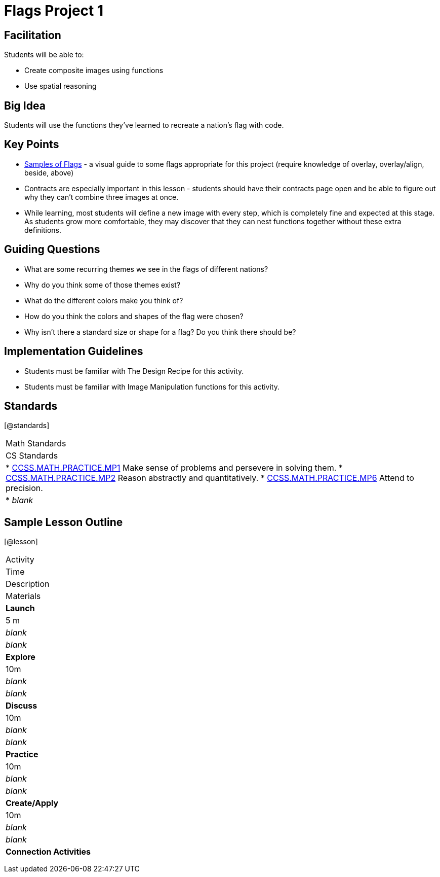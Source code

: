= Flags Project 1

== Facilitation

Students will be able to:

* Create composite images using functions
* Use spatial reasoning

== Big Idea

Students will use the functions they’ve learned to recreate a nation’s flag with code.

== Key Points

* https://docs.google.com/document/d/1qwnNSyHr2LLNWlGUVRKXOH37JHsrAwzN-MA5XWzIUlk/edit?usp=sharing[Samples of Flags] - a visual guide to some flags appropriate for this project (require knowledge of overlay, overlay/align, beside, above)
* Contracts are especially important in this lesson - students should have their contracts page open and be able to figure out why they can’t combine three images at once.
* While learning, most students will define a new image with every step, which is completely fine and expected at this stage.  As students grow more comfortable, they may discover that they can nest functions together without these extra definitions.

== Guiding Questions
* What are some recurring themes we see in the flags of different nations?
* Why do you think some of those themes exist?
* What do the different colors make you think of? 
* How do you think the colors and shapes of the flag were chosen? 
* Why isn’t there a standard size or shape for a flag?  Do you think there should be?  

== Implementation Guidelines
* Students must be familiar with The Design Recipe for this activity.
* Students must be familiar with Image Manipulation functions for this activity.

== Standards
[@standards]
|===
| Math Standards
| CS Standards

|
* http://www.corestandards.org/Math/Practice/MP1[CCSS.MATH.PRACTICE.MP1] Make sense of problems and persevere in solving them.
* http://www.corestandards.org/Math/Practice/MP2[CCSS.MATH.PRACTICE.MP2] Reason abstractly and quantitatively.
* http://www.corestandards.org/Math/Practice/MP6[CCSS.MATH.PRACTICE.MP6] Attend to precision.

|
* _blank_
|===

== Sample Lesson Outline

[@lesson]
|===

//header

| Activity
|	Time
|	Description
|	Materials

//row

|	*Launch*
|	5 m
| _blank_
| _blank_

//row

| *Explore*
|	10m
| _blank_	
| _blank_

//row

| *Discuss*
|	10m
| _blank_
| _blank_

//row

| *Practice*
|	10m
| _blank_
| _blank_
	
//row 

| *Create/Apply*
| 10m
| _blank_
| _blank_
	
//row

| *Connection Activities*
|
| 
|
|===
